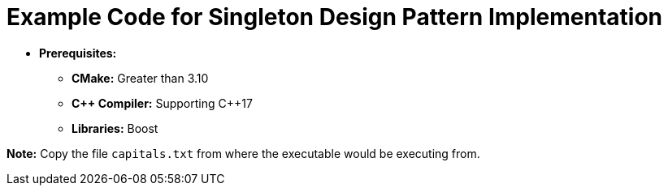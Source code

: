 = Example Code for Singleton Design Pattern Implementation

* **Prerequisites:**
** **CMake:** Greater than 3.10
** **C\++ Compiler:** Supporting C++17
** **Libraries:** Boost

**Note:** Copy the file `capitals.txt` from where the executable would be executing from.